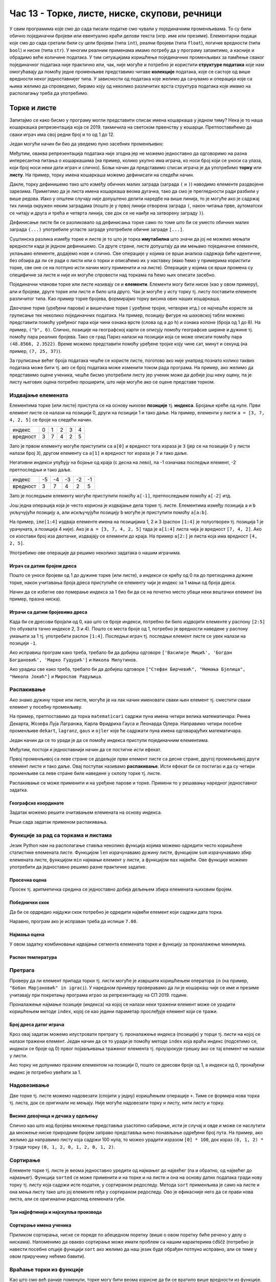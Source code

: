 Час 13 - Торке, листе, ниске, скупови, речници
##############################################

У свим програмима које смо до сада писали податке смо чували у
појединачним променљивама. То су били обично појединачни бројеви или
евентуално краћи делови текста (нпр. име или презиме).  Елементарни
подаци које смо до сада сретали били су цели бројеви (типа ``int``),
реални бројеви (типа ``float``), логичке вредности (типа ``bool``) и
ниске (типа ``str``). У многим реалним применама имамо потребу да у
програму запамтимо, а касније и обрадимо веће количине података. У тим
ситуацијама коришћење појединачних променљивих за памћење сваког
појединачног података није практично или, чак, није могуће и потребно је
користити **структуре података** које нам омогућавају да помоћу једне
променљиве представимо читаве **колекције** података, које се састоје
од више вредности неког једноставнијег типа. У зависности од података
које желимо да сачувамо и операција које са њима желимо да спроведемо,
бирамо коју од неколико различитих врста структура података које имамо
на располагању треба да употребимо.

Торке и листе
-------------

Запитајмо се како бисмо у програму могли представити списак имена
кошаркаша у једном тиму? Нека је то наша кошаркашка репрезентација
која се 2019. такмичила на светском првенству у
кошарци. Претпоставићемо да сваки играч има свој редни број и то од 1
до 12.

Један могући начин би био да уведемо пуно засебних променљивих:

.. activecode:: кошаркаши_без_листе
   :passivecode: true

   igrac1 = "Никола Јокић"
   igrac2 = "Богдан Богдановић"
   igrac3 = "Немања Бјелица"
   igrac4 = "Василије Мицић"
   ...

Међутим, оваква репрезентација података није згодна јер не можемо
једноставно да одговоримо на разна интересантна питања о кошаркашима
(на пример, колико укупно има играча, ко носи број који се уноси са
улаза, који број носи неки дати играч и слично). Бољи начин да
представимо списак играча је да употребимо **торку** или **листу**.
На пример, торку имена кошаркаша можемо дефинисати на следећи начин.

.. activecode:: кошаркаши_торка
   :passivecode: true
                 
   igraci = ("Стефан Јовић", "Василије Мицић", "Богдан Богдановић",
             "Марко Гудурић", "Марко Симоновић", "Владимир Лучић",
	     "Стефан Бирчевић", "Немања Бјелица", "Никола Јокић",
	     "Бобан Марјановић", "Мирослав Радуљица", "Никола Милутинов")

.. infonote::
   
   Запис облика (35, 128) се у математици назива *уређени пар*, запис
   облика (250, 120, 310) *уређена тројка*, запис облика (135, 22,
   83, 57) *уређена четворка* итд. Када дужина није позната, каже се
   *уређена n-торка* (*уређена енторка*), али у програмирању је
   одомаћено краће име - *торка*.
             
Дакле, торку дефинишемо тако што између обичних малих заграда (заграда
``(`` и ``)``) наводимо елементе раздвојене зарезима. Приметимо да је
листа имена кошаркаша веома дугачка, тако да смо је прегледности ради
разбили у више редова. Иако у општем случају није допуштено делити
наредбе на више линија, то је могуће ако је садржај тих линија окружен
неким заградама (пошто је у првој линији отворена заграда ``(``, након
читања прве, аутоматски се читају и друга и трећа и четврта линија, све
док се не наиђе на затворену заграду ``)``).

Дефинисање листе би се разликовало од дефинисања торке само по томе
што би се уместо обичних малих заграда ``(...)`` употребиле угласте
заграде употребиле обичне заграде ``[...]``.


.. activecode:: кошаркаши_листа
   :passivecode: true
                 
   igraci = ["Стефан Јовић", "Василије Мицић", "Богдан Богдановић",
             "Марко Гудурић", "Марко Симоновић", "Владимир Лучић",
	     "Стефан Бирчевић", "Немања Бјелица", "Никола Јокић",
	     "Бобан Марјановић", "Мирослав Радуљица", "Никола Милутинов"]


Суштинска разлика између торке и листе је то што је торка
**имутабилна** што значи да јој не можемо мењати вредности када је
једном дефинишемо. Са друге стране, листе допуштају да им мењамо
појединачне елементе, уклањамо елементе, додајемо нове и слично. Све
операције у којима се врши анализа садржаја биће идентичне, без обзира
да ли се ради о листи или о торки и описаћемо их у наставку (иако ћемо
у примерима користити торке, све оне се на потпуно исти начин могу
применити и на листе). Операције у којима се врши промена су
специфичне за листе и није их могуће спровести над торкама па ћемо њих
описати засебно.
             
Појединачни чланови торке или листе називају се и
**елементи**. Елементи могу бити ниске (као у овом примеру), али и
бројеви, друге торке или листе и било шта друго. Чак је могуће у исту
торку тј. листу поставити елементе различитог типа. Као пример торке
бројева, формирајмо торку висина ових наших кошаркаша.

.. activecode:: висине_кошаркаша
   :passivecode: true

   visine = (198, 197, 198, 198, 203, 203, 210, 208, 213, 221, 213, 212)

Двочлане торке (уређени парови) и вишечлане торке ( уређене тројке,
четворке итд.) се најчешће користе за груписање тек неколико
појединачних података. На пример, позицију фигуре на шаховској табли
можемо представити помоћу уређеног пара који чини ознака врсте (слова
од ``a`` до ``h``) и ознака колоне (броја од 1 до 8). На пример,
``("b", 6)``. Слично, позиције на географској карти се описују помоћу
географске ширине и дужине тј. помоћу пара реалних бројева.  Тако се
град Париз налази на позицији која се може описати помоћу пара
``(48.8566, 2.3522)``. Време можемо представити помоћу уређене тројке
коју чине сат, минут и секунд (на пример, ``(7, 25, 37)``).

За груписање већег броја података чешће се користе листе, поготово ако
није унапред познато колико таквих података може бити тј. ако се број
података може изменити током рада програма. На пример, ако желимо да
представимо оцене ученика, чешће бисмо употребили листу јер ученик
може да добије још неку оцену, па је листу његових оцена потребно
проширити, што није могуће ако се оцене представе торком.

.. infonote::

   Већина програмских језика не разликује имутабилне и мутабилне
   колекције. Зато програмери често користе искључиво листе, чак и у
   ситуацијама када је коришћење торки примереније. То се не сматра
   великим пропустом.

   
Издвајање елемената
&&&&&&&&&&&&&&&&&&&

Елементима торке (или листе) приступа се на основу њихове **позиције**
тј. **индекса**. Бројање креће од нуле. Први елемент листе се налази
на позицији 0, други на позицији 1 и тако даље.  На пример, елементи
у листи ``a = [3, 7, 4, 2, 5]`` се броје на следећи начин.

+------------+-+-+-+-+-+
|индекс      |0|1|2|3|4|
+------------+-+-+-+-+-+
|вредност    |3|7|4|2|5|
+------------+-+-+-+-+-+

Зато је првом елементу могуће приступити са ``a[0]`` и вредност тога
израза је ``3`` (јер се на позицији 0 у листи налази број ``3``),
другом елементу са ``a[1]`` и вредност тог израза је ``7`` и тако
даље.

Негативни индекси упућују на бојање од краја (с десна на лево), па -1
означава последњи елемент, -2 претпоследњи и тако даље.

+--------+---+---+---+---+--+
|индекс  | -5| -4| -3| -2|-1|
+--------+---+---+---+---+--+
|вредност| 3 | 7 | 4 | 2 | 5|
+--------+---+---+---+---+--+

Зато је последњем елементу могуће приступити помоћу ``a[-1]``,
претпоследњем помоћу ``a[-2]`` итд.

Још једна операција која је често корисна је издвајање дела торке
тј. листе.  Елементима између позиција ``a`` и ``b`` укључујући
позицију ``a``, али искључујући позицију ``b`` могуће је приступити
помоћу ``a[a:b]``.

На пример, ``ime[1:4]`` издваја елементе имена на позицијама 1, 2 и 3
(распон ``[1:4]`` је полуотворен тј. позиција 1 је урачуната, а
позиција 4 није). Ако је ``a = [3, 7, 4, 2, 5]`` тада је ``a[1:4]``
листа чија је вредност ``[7, 4, 2]``. Ако се изостави број иза
двотачке, издвајају се елементи до краја. На пример ``a[2:]`` је листа
која има вредност ``[4, 2, 5]``.

Употребимо ове операције да решимо неколико задатака о нашим играчима.

Играч са датим бројем дреса
'''''''''''''''''''''''''''
.. level:: 1

.. questionnote::

  Познат је списак играча у тиму. Они носе дресове са бројевима од 1
  па на даље. Напиши програм који за дати број дреса одређује играча
  који игра под тим редним бројем.

Пошто се уносе бројеви од 1 до дужине торке (или листе), а индекси се
крећу од 0 па до претходника дужине торке, након учитавања броја дреса
приступиће се елементу чији је индекс за 1 мањи од броја дреса.
   
.. activecode :: висина_играча_са_датим_бројем

   igraci = ("Стефан Јовић", "Василије Мицић", "Богдан Богдановић",
             "Марко Гудурић", "Марко Симоновић", "Владимир Лучић",
	     "Стефан Бирчевић", "Немања Бјелица", "Никола Јокић",
	     "Бобан Марјановић", "Мирослав Радуљица", "Никола Милутинов")
   dres = int(input("Број дреса: "))
   print(igraci[dres - 1])

Начин да се избегне ово померање индекса за 1 био би да се на почетно
место убаци неки вештачки елемент (на пример, празна ниска).

.. activecode :: играч_са_датим_бројем_1

   igraci = ("", "Стефан Јовић", "Василије Мицић", "Богдан Богдановић",
             "Марко Гудурић", "Марко Симоновић", "Владимир Лучић",
	     "Стефан Бирчевић", "Немања Бјелица", "Никола Јокић",
	     "Бобан Марјановић", "Мирослав Радуљица", "Никола Милутинов")
             
   dres = int(input("Број дреса: "))
   print()   # dopuni ovaj red

   
Играчи са датим бројевима дреса
'''''''''''''''''''''''''''''''
.. level:: 1

   
.. questionnote::

   Испиши имена играча са бројевима дреса 2, 3 и 4, као и име играча
   који има највећи број дреса у тиму.

Када би се дресови бројали од 0, као што се броје индекси, потребно би
било издвојити елементе у распону ``[2:5]`` (то обухвата тачно индексе
2, 3 и 4). Пошто се места броје од 1, потребно је вредности наведене у
распону умањити за 1 тј. употребити распон ``[1:4]``. Последњи играч
тј. последњи елемент листе се увек налази на позицији ``-1``.
   
.. activecode:: играчи_са_датим_дресовима
                
   igraci = ("Стефан Јовић", "Василије Мицић", "Богдан Богдановић",
             "Марко Гудурић", "Марко Симоновић", "Владимир Лучић",
	     "Стефан Бирчевић", "Немања Бјелица", "Никола Јокић",
	     "Бобан Марјановић", "Мирослав Радуљица", "Никола Милутинов")
             
   print(igraci[0])   # ispravi ovaj red
   print(igraci[0])   # ispravi ovaj red

Ако исправиш програм како треба, требало би да добијеш одговоре
``['Василије Мицић', 'Богдан Богдановић', 'Марко Гудурић']`` и
``Никола Милутинов``.
   
.. questionnote::

   Ако је на прво место у листи играча уписана празна листа, напиши
   програм који одређује играче са бројевима 7, 8 и 9, као и
   претпоследњег играча у тиму.
	     
.. activecode :: играчи_са_датим_дресовима_2

   igraci = ("Стефан Јовић", "Василије Мицић", "Богдан Богдановић",
             "Марко Гудурић", "Марко Симоновић", "Владимир Лучић",
	     "Стефан Бирчевић", "Немања Бјелица", "Никола Јокић",
	     "Бобан Марјановић", "Мирослав Радуљица", "Никола Милутинов")
             
   print(igraci[0])  # ispravi ovaj red
   print(igraci[0])  # ispravi ovaj red

Ако урадиш све како треба, требало би да добијеш одговоре ``["Стефан
Бирчевић", "Немања Бјелица", "Никола Јокић"]`` и ``Мирослав
Радуљица``.

Распакивање
&&&&&&&&&&&

Ако знамо дужину торке или листе, могуће је на лак начин именовати
сваки њен елемент тј. сместити сваки елемент у посебну променљиву.

На пример, претпоставимо да торка ``matematicari`` садржи пуна имена
четири велика математичара: Ренеа Декарта, Жозефа Луја Лагранжа, Карла
Фридриха Гауса и Леонарда Ојлера. Направимо четири посебне променљиве
``dekart``, ``lagranz``, ``gaus`` и ``ojler`` које ће садржати пуна
имена одговарајућих математичара.

Један начин да се то уради је да се помоћу индекса приступи појединачним
елементима. 

.. activecode:: математичари

   matematicari = ["Рене Декарт", "Жозеф Луј Лагранж", "Карл Фридрих Гаус", "Леонард Ојлер"]
   dekart = matematicari[0]
   lagranz = matematicari[1]
   gaus = matematicari[2]
   ojler = matematicari[3]
		
Међутим, постоји и једноставнији начин да се постигне исти ефекат.
   
.. activecode:: распакивање_листе

   matematicari = ["Рене Декарт", "Жозеф Луј Лагранж", "Карл Фридрих Гаус", "Леонард Ојлер"]
   dekart, lagranz, gaus, ojler = matematicari
   print(gaus)

Првој променљивој са леве стране се додељује први елемент листе са
десне стране, другој променљивој други елемент листе и тако даље. Овај
поступак називамо **распакивање**. Исти ефекат би се постигао и да су
четири променљиве са леве стране биле наведене у склопу торке
тј. листе.

.. activecode:: распакивање_листе_1

   matematicari = ["Рене Декарт", "Жозеф Луј Лагранж", "Карл Фридрих Гаус", "Леонард Ојлер"]
   [dekart, lagranz, gaus, ojler] = matematicari
   print(gaus)
   
Распакивање се може применити и на уређене парове и торке. Примени то
у решавању наредног једноставног задатка.

Географске координате
'''''''''''''''''''''
.. level:: 1

.. questionnote::

   Уређени пар садржи географске координате града Париза. Напиши програм
   који одређује и посебно исписује његову географску ширину и географску
   дужину.

Задатак можемо решити очитавањем елемената на основу индекса.
           
.. activecode:: географске_координате_града

   Pariz = (48.8566, 2.3522)
   sirina = ???
   duzina = ???
   print("Географска ширина:", sirina)
   print("Географска дужина:", duzina)

Реши сада задатак применом распакивања.

.. activecode:: географске_координате_града_1

   Pariz = (48.8566, 2.3522)
   ???
   print("Географска ширина:", sirina)
   print("Географска дужина:", duzina)


Функције за рад са торкама и листама
&&&&&&&&&&&&&&&&&&&&&&&&&&&&&&&&&&&&

Језик Python нам на располагање ставља неколико функција којима можемо
одредити често коришћене статистике елемената листе. Функцијом ``len``
израчунавамо дужину листе, функцијом ``sum`` израчунавамо збир
елемената листе, функцијом ``min`` најмањи елемент у листи, а
функцијом ``max`` највећи. Ове функције можемо употребити да
једноставно решимо разне практичне задатке.

Просечна оцена
''''''''''''''
.. level:: 1

.. questionnote::

   Дате су оцене из неколико предмета. Израчунај просечну оцену.

Просек тј. аритметичка средина се једноставно добија дељењем збира
елемената њиховим бројем.
   
.. activecode:: просек_оцена
		
   ocene = [5, 4, 5, 3, 5]
   prosek = sum(ocene) / len(ocene)
   print(prosek)

Победнички скок
'''''''''''''''
.. level:: 1

.. questionnote::

   На Олимпијским играма у Рију наша атлетичарка Ивана Шпановић је
   скакала редом 6,95m, затим у наредне две серије преступила, а затим
   скакала, 6,91m, 7,08m и 7,05m. Одреди дужину скока (у метрима) који
   јој је донео бронзану медаљу.
   

Да би се ордредио најдужи скок потребно је одредити највећи елемент
који садржи дата торка.
           
.. activecode:: победнички_скок
		
   skokovi = (6.95, 0.0, 0.0, 6.91, 7.08, 7.05)
   # ispravi naredni red
   print()

Наравно, програм ако је исправан треба да испише ``7.08``.
   
Најмања оцена
'''''''''''''
.. level:: 1
   
.. questionnote::

   Ако се зна да су оцене из природних наука последње три у листи
   оцена, израчунај Горанову најмању оцену из тих предмета.

У овом задатку комбиновање идвајање сегмента елемената торке и
функцију за проналажење минимума.
   
.. activecode:: последње_оцене

   ocene = (5, 4, 5, 3, 5, 4, 4, 5)
   ocene_iz_prirodnih_nauka = ocene[-3:] 
   print(min(ocene_iz_prirodnih_nauka))

Распон температура
''''''''''''''''''
.. level:: 1

.. questionnote::

   Време се често мења и дешава се да се у једној недељи смењују и
   хладни и топли дани. Ако су дате су температуре у подне у данима
   током једне недеље, одреди колики је распон температура тј. разлика
   између највише и најниже подневне температуре.


.. activecode:: распон_температура
   
   temperature = [17, 23, 12, 15, 19, 21, 25]
   print(????)  # ispravi ovaj red


Претрага
&&&&&&&&

Проверу да ли елемент припада торки тј. листи могуће је извршити
коришћењем оператора ``in`` (на пример, ``"Бобан Марјановић" in
igraci``). У наредном примеру проверавамо да ли је кошаркаш чије се
име и презиме учитавају при покретању програма играо за репрезентацију
на СП 2019. године.

.. activecode:: Калинић_не_игра
   
   igraci = ["", "Стефан Јовић", "Марко Симоновић", "Богдан Богдановић",
             "Никола Калинић", "Милан Мачван", "Стефан Марковић",
	     "Немања Недовић", "Мирослав Радуљица", "Милош Теодосић",
	     "Никола Јокић", "Владимир Штимац", "Стефан Бирчевић"]
   igrac = input("Унеси име и презиме кошаркаша:")
   if igrac in igraci:
       print(igrac, "је играо за репрезентацију")
   else:
       print(igrac, "није играо за репрезентацију")


Проналажење најмање позиције (индекса) на којој се налази неки тражени
елемент може се урадити коришћењем методе ``index``, којој се као
једини параметар прослеђује елемент који се тражи.

.. infonote::

   Методе су посебан облик функција које се позивају у облику
   ``struktura.funkcija(parametri)``, уместо у облику
   ``funkcija(struktura, parametri)``. Дакле, ако у листи ``igraci``
   тражимо Николу Јокића, уместо да наведемо ``index(igraci, "Никола
   Јокић")``, навешћемо ``igraci.index("Никола Јокић")``. Приметимо да
   су све наредбе корњачи заправо биле методе (користили смо
   ``turtle.forward(100)``, а не ``forward(turtle, 100)``.

Број дреса датог играча
'''''''''''''''''''''''
.. level:: 1

.. questionnote::

   Који број дреса носи Никола Јокић?

Кроз овај задатак можемо илустровати претрагу тј. проналажење индекса
(позиције) у торци тј. листи на којој се налази тражени елемент. Један
начин да се то уради је помоћу методе ``index`` која враћа индекс
(подсетимо се, индекси се броје од 0) првог појављивања траженог
елемента тј. проузрокује грешку ако се тај елемент не налази у листи.

Ако торку не допунимо празним елементом на позицији 0, пошто се
дресови броје од 1, а индекси од 0, пронађени индекс је потребно
увећати за 1. 

.. activecode:: Николин_број

   igraci = ["Стефан Јовић", "Марко Симоновић", "Богдан Богдановић", \
             "Никола Калинић", "Милан Мачван", "Стефан Марковић", \
	     "Немања Недовић", "Мирослав Радуљица", "Милош Теодосић",\
	     "Никола Јокић", "Владимир Штимац", "Стефан Бирчевић"]
   print(igraci.index("Никола Јокић") + 1)


Надовезивање
&&&&&&&&&&&&

Две торке тј. листе можемо надовезати (спојити у једну) коришћењем
операције ``+``. Тиме се формира нова торка тј. листа, док се
оригинали не мењају. Није могуће надовезати торку и листу, нити листу
и торку.

Висине девојчица и дечака у одељењу
'''''''''''''''''''''''''''''''''''
.. level:: 1

.. questionnote::

 Познате су висине девојчица и висине дечака у једном одељењу. Направи
 торку свих висина и израчунај затим број и просечну висину свих ђака.

.. activecode:: спајање_листа
 
   visine_devojcica = [165, 153, 155, 155, 157]
   visine_decaka = [170, 168, 173, 156, 172]
   visine = visine_devojcica + visine_decaka
   print(len(visine))
   print(sum(visine) / len(visine))

Слично као што код бројева множење представља узастопно сабирање, исти
је случај и овде и може се наслутити да множење ниске природним бројем
заправо представља њено понављање одређени број пута. На пример, ако
желимо да направимо листу која садржи 100 нула, то можео урадити
изразом ``[0] * 100``, док израз ``(0, 1, 2) * 3`` гради торку ``(0,
1, 2, 0, 1, 2, 0, 1, 2)``.
   
Сортирање
&&&&&&&&&

Елементе торке тј. листе је веома једноставно уредити од најмањег до
највећег (па и обратно, од највећег до најмањег). Функција ``sorted``
се може применити и на торке и на листе и она на основу датих података
гради нову торку тј. листу која садржи исте податке, у сортираном
редоследу. Метода ``sort`` применљива је само на листе и она мења
листу тако што јој елементе rеђа у сортираном редоследу. Ово је
ефикасније него да се прави нова листа, али се оригинални редослед
елемената губи.


Три најјефтинија и најскупља производа
''''''''''''''''''''''''''''''''''''''
.. level:: 1

.. questionnote::

   Дата је листа цена производа. Колико коштају три најјефтинија, а
   колико три најскупља производа?

.. activecode:: најјефтинији_и_најскупљи_производи

   cene = (58.00, 104.95, 117.50, 11.95, 10.4, 37.95, 85.5)
   sortirane_cene = sorted(cene)
   print(sum(sortirane_cene[0:3]))
   print(sum(sortirane_cene[-3:]))

   
Сортирање имена ученика
'''''''''''''''''''''''
.. level:: 1
   
.. questionnote::

   Наставница треба да у дневник унесе имена ученика, међутим, од
   педагога је добила списак ученика који није сортиран. Напиши
   програм који помаже наставници да добије ученике сортиране по
   абецедном реду.

Приликом сортирања, ниске се пореде по абецедном поретку (више о овом
поретку биће речено у делу о нискама). Напоменимо да овакво сортирање
може имати проблем са нашим карактерима ćđščž (потребно је навести
посебне опције функцији ``sort`` ако желимо да наш језик буде обрађен
потпуно исправно, али се тиме у овом приручнику нећемо бавити).

   
.. activecode:: лексикографско_сортирање_ниски

		
   ucenici = ["Ljubić Milenko", "Stojković Milica", "Vilimonović Aleksandar",
              "Jokić Đurađ", "Filipović Kalina", "Zlatković Jasmina"]
   print(sorted(ucenici))

   
Враћање торки из функције
&&&&&&&&&&&&&&&&&&&&&&&&&

Као што смо већ раније поменули, торке могу бити веома корисне да би
се вратило више вредности из функције. Подсетимо сеове корисне
технике.

Конверзија угла у степене и минуте
''''''''''''''''''''''''''''''''''
.. level:: 2
	   
.. questionnote::

  Напиши функцију која за угао дат у облику децималног броја степени
  одређује њему најближи угао дат у степенима и минутима. Употреби га
  да одредиш колико степени и минута има угао :math:`36,2^\circ`.

.. activecode:: функција_враћа_торку
  
   def ugao(alfa):
       # prevodimo ugao u minute i zaokruzujemo na najblizi ceo broj
       alfa_min = int(round(alfa * 60))
       # izdvajamo stepene i minute
       stepeni = alfa_min // 60
       minuta = alfa_min % 60
       # vracamo rezultat
       return (stepeni, minuta)

   (stepeni, minuta) = ugao(36.2);
   print(stepeni, ":", minuta)

Приметимо да се приликом прихватања резултата врши распакивање торке
тј. да се променљивима ``stepeni`` и ``minuta`` додељују редом први и
други елемент уређеног пара који је функција вратила.

   
Сложене торке и листе
&&&&&&&&&&&&&&&&&&&&&

Торке и листе могу да буду елементи других торки тј. листа. Направимо,
на пример, торку која садржи податке о месецима током једне године
која није преступна. За сваки месец знамо назив и број дана и те
податке ћемо организовати помоћу уређених парова (на пример,
``("април", 30)``).

Дани у месецу
'''''''''''''
.. level:: 2

.. activecode:: листа_торки

   meseci = (("јануар", 31), ("фебруар", 28), ("март", 31), \
             ("април", 30), ("мај", 31), ("јун", 30), \
             ("јул", 31), ("август", 31), ("септембар", 30), \
	     ("октобар", 31), ("новембар", 30), ("децембар", 31))
   broj = int(input("Унеси редни број месеца:"))
   mesec = meseci[broj - 1]
   print("Назив:", mesec[0], "Број дана:", mesec[1])

   
Помоћну променљиву ``mesec`` није било неопходно користити. Поправи
индексе у наредном програму тако да ради исто као и претходни.

.. activecode:: листа_торки_1

   meseci = (("јануар", 31), ("фебруар", 28), ("март", 31), \
             ("април", 30), ("мај", 31), ("јун", 30), \
             ("јул", 31), ("август", 31), ("септембар", 30), \
	     ("октобар", 31), ("новембар", 30), ("децембар", 31))
   broj = int(input("Унеси редни број месеца:"))
   # popravi indekse u narednom redu
   print("Назив:", meseci[0][0], "Број дана:", meseci[0][0])

   
Ниске
-----

Поред бројева, рачунари су веома добри и у раду са текстом и, као што
смо видели, за рад са текстом се користе ниске и променљиве типа
``str``. Иако се могу посматрати и као атомичке вредности (појединачни
подаци), ниске се могу посматрати и као торке карактера (слова,
интерпункцијских знакова и слично). Самим тим, на ниске се примењују
скоро све технике које се користе у раду са торкама. Нагласимо да су,
као и торке, и ниске имутабилне и да једном формирану ниску није
могуће променити. 

		   
Надовезивање ниски
&&&&&&&&&&&&&&&&&&

Слично као и над листама, над нискама се могу вршити одређене операције.
Једна од основних операција је спајање две ниске. Ова операција
донекле подсећа на сабирање и обележава се знаком ``+``.  На пример,
вредност израза ``"abraka" + "dabra"`` је ``"abrakadabra"``.  Још
једна интересантна операција је да се ниска помножи природним
бројем. И множење ниске бројем функционише исто као код торки
тј. листа. На пример, вредност израза ``"ba"*2`` је ``"baba"``.

.. mchoice:: ниске_надовезивање_множење
   :multiple_answers:
   :answer_a: "ba" + "na" * 2
   :answer_b: "a" + "na" * 2 + "s"
   :answer_c: "ba" * 2 + "na"
   :answer_d: "an" * 2 + "nas"
   :correct: a,b
   :feedback_a: Тачно! "banana"
   :feedback_b: Тачно! "ananas"
   :feedback_c: Нетачно! "babana"
   :feedback_d: Нетачно! "anannas"

   Који од наредних израза крију у себи исправно записан назив воћа?

Допуни наредни програм тако да исправно испише име и презиме (у овом
примеру треба да се испише ``Петар Петровић``).

.. activecode:: име_и_презиме

   ime = "Петар"
   prezime = "Петровић"
   ime_i_prezime = ime prezime         # ispravi ovaj red
   print(ime_i_prezime)

А шта је са цифрама у ниски?
&&&&&&&&&&&&&&&&&&&&&&&&&&&&

Ниске у себи могу да садрже цифре, па чак могу да буду састављене
искључиво од цифара. Међутим, када се на две ниске примени оператор
``+`` ниске се надовезују. Тако је резултат операције ``"12" + "34"``
једнак ``"1234"``, а не ``46`` како би неки очекивали. Помоћу
``input`` уноси се увек текст, тј. резултат ове операције је увек
ниска, чак иако тај текст садржи само цифре. Имајући ово у виду,
покушај да предвидиш шта ће израчунати наредни програм када, након
његовог покретања, корисник унесе 3, а затим и 5.

.. activecode:: погрешно_сабирање

   prvi_sabirak  = input("Unesi prvi sabirak: ")
   drugi_sabirak = input("Unesi drugi sabirak: ")
   zbir = prvi_sabirak + drugi_sabirak
   print(zbir)

.. mchoice:: ниске_надовезивање_множење_2
   :answer_a: 8
   :answer_b: 15
   :answer_c: "35"
   :answer_d: "8"
   :correct: c
   :feedback_a: Нетачно! Иако корисник куца цифре, ``prvi_sabirak`` и
                ``drugi_sabirak`` нису бројеви него ниске (текст) и
                зато се оператором ``+`` оне надовезују.
   :feedback_b: Нетачно! Покушај поново.
   :feedback_c: Тачно!
   :feedback_d: Нетачно! Иако корисник куца цифре, ``prvi_sabirak`` и
                ``drugi_sabirak`` нису бројеви него ниске (текст) и
                зато се оператором ``+`` оне надовезују.

   Који је резултат извршавања претходног програма ако корисник унесе
   прво ``3``, а затим ``5``.

Ако текст садржи само цифре, онда се број представљен тим цифрама може
добити помоћу ``int``. На пример, ``int("123")`` је број ``123``. Тако
је ``int("12") + int("34")`` једнако ``12 + 34`` тј.  ``46``. Стога се
учитавање броја може постићи помоћу ``int(input("Unesi broj:
"))``. Тако се претходни програм који сабира два учитана броја може
поправити на следећи начин:

.. activecode:: сабирање

   prvi_sabirak  = int(input("Unesi prvi sabirak: "))
   drugi_sabirak = int(input("Unesi drugi sabirak: "))
   zbir = prvi_sabirak + drugi_sabirak
   print(zbir)

Ниска може да садржи и децимални запис неког броја и тада се број
представљен том ниском може добити помоћу ``float``. На пример,
``float("123.45")`` je број ``123.45``. Претварање ниске у број је и у
овом случају веома важно урадити, јер се у супротном оператор ``+``
односи на надовезивање ниски, а не на сабирање бројева. Провери да ли
ово добро разумеш.

.. dragndrop:: ниске_и_бројеви
    :feedback: Покушај поново
    :match_1: float("3.5") + float("3.5")|||7.0
    :match_2: "3.5" + "0.5"|||"3.50.5"
    :match_3: 3.5 + "3.5"|||greška
    :match_4: float("2.5") + 1.5|||4.0
	      
Тако се децимални број може унети са ``broj = float(input("Unesi
decimalan broj:"))``.
   

Дужина ниске, издвајање делова ниске
&&&&&&&&&&&&&&&&&&&&&&&&&&&&&&&&&&&&

Дужину ниске тј. број њених карактера можемо добити помоћу функције
``len``. Тако је ``len("Zdravo")`` једнако 6, јер ниска ``"Zdravo"``
има тачно 6 карактера.

.. fillintheblank:: fill_len_1

      Вредност ``len("Popokatepetl")`` је |blank|

      - :12: Тачно!
        :x: Изброј карактере у речи

.. fillintheblank:: fill_len_2
		    
      Вредност ``len("Супер Марио 3!")`` је |blank|

      - :14: Тачно!
        :x: Изброј карктере у речи рачунајући посебно и празнине и интерпункцијске знаке
         
Као и у другим торкама и листама и карактери у ниски имају своје редне
бројеве тј. позиције. Први карактер се налази на позицији 0, други на
позицији 1 и тако даље. Могуће је издвојити појединачни карактер из
ниске. На пример, ако је ``ime = "Zorana"`` тада се карактер ``Z``
може добити изразом ``ime[0]``, а карактер ``r`` изразом ``ime[2]``.

Подржани су и негативни индекси тако што -1 означава последњи карактер,
-2 претпоследњи и тако даље. На пример, ако је ``ime = "Zorana"`` тада
је ``ime[-1]`` карактер ``a`` док је ``ime[-4]`` карактер ``r``.

И издвајање дела ниске (подниске) функционише на исти начин као и код
других торки тј. листа. Подсети се овога.

.. fillintheblank:: fill_индекси_ниске
		    
      Дата је ниска ``s = "Programiranje je mnogo zabavno"``.
      Вредност израза ``s[0:4]`` је |blank|
    
      Израз којим је из ниске ``s`` могуће издвојити реч ``mnogo`` је |blank|


      - :Prog|"Prog": Тачно!
        :Progr: Карактер са последње наведене позиције се не узима
        :x: Изброј карактере у речи
      - :s\[(17\:22|-13\:-8)\]: Тачно!
        :x: Пажљиво преброј позиције. Можеш да користиш било позитивне индексе (слева на десно), било негативне индексе (сдесна на лево).

И наредни задатак се могу урадити коришћењем издвајања делова ниске.
   
ЈМБГ
''''
.. level:: 1
   
.. questionnote::

   Сваки грађанин Републике Србије има свој јединствени матични број
   (ЈМБГ).  У њему прве две цифре одређују дан рођења, друге две
   месец, а наредне три цифре одређују годину рођења. Наредне две
   цифре одређују општину рођења, наредне три цифре су јединствене за
   ту особу при чему се из њих може одредити пол (комбинације од 000
   до 499 се додељују дечацима, а од 500 до 999 девојчицама). Последња
   цифра је контролна. Она се израчунава применом једне посебне
   формуле на претходне цифре. За дати ЈМБГ одредите ког дана и месеца
   се особа родила.

Иако делује да је ЈМБГ број, њега је боље посматрати као ниску
карактера тј.  стринг. Наиме, обично смо заинтересовани само за
издвајање одређених делова ЈМБГ, док на ЈМБГ никада не примењујемо
аритметичке операције (нпр. нема смисла сабирати два ЈМБГ нити ЈМБГ
множити са 2). Издвајање делова је веома једноставно ако ЈМБГ
представимо у облику ниске. 

.. activecode:: jmbg

   jmbg  = "1702992850011"
   dan   = jmbg[0:2]     # izdvajamo tekst sa pozicija 0 i 1
   mesec = ""            # izdvajamo tekst sa pozicija 2 i 3 - popravi ovaj red
   print("Rodjen si " + dan + "." + mesec + ".")
            
Претрага ниске
&&&&&&&&&&&&&&

Често је потребно да проверимо да ли једна ниска садржи неки карактер
или садржи неку другу ниску. То можемо урадити коришћењем ``find``.
На пример, ако је ``ime_i_prezime = "Љубица Љубичић"`` тада је
вредност ``ime_i_prezime.find(" ")`` једнака ``6``, јер се размак може
наћи на позицији 6. Ако потражимо карактер који ниска не садржи (на
пример, ``ime_i_prezime.find(",")``), добићемо вредност ``-1``.
Уместо ``find`` можемо употребити и ``index`` (као и код торки и
листа), међутим, када се оно што се тражи не налази у ниски, ``find``
враћа вредност ``-1``, док ``index`` даје грешку при извршавању
програма.

Претрагу можемо употребити да бисмо, на пример, издвојили име и
презиме из датог имена и презимена (што је управо супротно од задатка
у којем смо на основу посебног имена и презимена и добили спојено име
и презиме).

.. activecode:: издвајање_имена_и_презимена

   ime_i_prezime = "Љубица Љубичић"
   razmak = ime_i_prezime.find(" ")
   ime = ime_i_prezime[0:razmak]
   prezime = ime_i_prezime[razmak+1:]
   print("Име: ", ime)
   print("Презиме: ", prezime)

Овај задатак има и лепше решење које користи функцију ``split``, која
формира листу речи дате реченице (врши поделу ниске на подниске на
основу размака који се јављају унутар ниске).

.. activecode:: издвајање_имена_и_презимена_split

   ime_i_prezime = "Љубица Љубичић"
   (ime, prezime) = ime_i_prezime.split()
   print("Име: ", ime)
   print("Презиме: ", prezime)

   
Осим што можемо пронаћи позицију на којој се неко слово или нека
подниска јавља унутар ниске, можемо и избројати колико се пута оно
појављује. За то можемо користити ``count``. На пример, број
појављивања слова ``a`` у неком имену можемо израчунати помоћу
``ime.count("a")``. Наредни задатак се веома једноставно може урадити
применом методе ``count``.

Врсте реченица
''''''''''''''
.. level:: 1

   
.. questionnote::

   Дат је текст (ниска) који садржи неколико једноставних реченица.
   Одреди колико међу њима има обавештајних, колико има упитних и
   колико има узвичних реченица.

Обавештајне реченице се завршавају тачком, упитне знаком питања, а
узвичне узвичником. Број реченица сваке врсте можемо одредити тако што
пребројимо колико се пута јавља сваки од ова три карактера (карактер
тачка ``.``, карактер упитник ``?`` и карактер узвичник ``!``).

.. activecode:: врсте_реченица   

   tekst = "Zdravo! Ja sam Marko! Kako se ti zoveš? Koji si ti razred? Ja sam šesti."
   print("Obaveštajnih:", tekst.count("."))
   print("Upitnih:", 0)         # ispravi ovaj red
   print("Uzvičnih:", 0)        # ispravi ovaj red

Измене листе
------------

Торке и ниске су имутабилни типови података, што значи да се, када се
једном формирају, они не могу даље мењати. Са друге стране, листе је
могуће мењати. Појединачни елементи листе се могу мењати на следећи
начин.

.. activecode:: измена_елемената_листе

   boje = ["red", "green", "blue"]
   boje[0] = "purple"
   boje[2] = "orange"
   print(boje)

На првом месту у листи црвену боју смо заменили љубичастом, а на
последњем плаву са нарандџастом, тако да на крају програма листа
``boje`` чува вредности ``["purple", "green", "orange"]``.

Елемент на крај листе можемо додати методом ``append``. На пример,
уместо да мењамо, листу боја можемо да проширимо за две вредности.

.. activecode:: додавање_елемената_у_листу

   boje = ["red", "green", "blue"]
   boje.append("purple")
   boje.append("orange")
   print(boje)

На крају овог програма, листа садржи вредности ``["red", "green",
"blue", "purple", "orange"]``.

Елементе из листе можемо брисати помоћу ``del``. На пример, ако из
листе дана желимо да обришемо дане викенда, то можемо урадити на
наредни начин.

.. activecode:: брисање_елемената_из_листе

   dani = ["nedelja", "ponedeljak", "utorak", "sreda", "četvrtak", "petak", "subota"]
   del dani[6]
   del dani[0]
   print(dani)


Скупови
-------

Ако знамо имена свих фудбалера који су давали голове током једне
ревијалне утакмице и то редом, како су давали голове можемо
једноставно одредити скуп свих фудбалера који су се уписали у листу
стрелаца. Наиме, ако формирамо скуп на основу имена стрелаца
аутоматски ће бити уклоњени дупликати.

.. activecode:: скуп
		
   strelci = {"Mesi", "Ronaldo", "Mesi", "Ibrahimović", "Ibrahimović", "Nejmar", "Nejmar"}
   print(strelci)

Скуп дефинишемо тако што између витичастих заграда (заграда ``{`` и
``}``) наводимо елементе раздвојене зарезима. Елементи скупа у овом
примеру су биле ниске, а можемо разматрати и скупове елемената другог
типа (на пример, скупове бројева).

Скуп од торке/листе/ниске
&&&&&&&&&&&&&&&&&&&&&&&&&

Ако су елементи скупа чланови неке торке или листе, можемо лако добити
скуп свих елемената (коришћењем функције ``set`` као у следећем
програму).

.. activecode:: скуп_од_листе
		
   golovi = ["Mesi", "Ronaldo", "Mesi", "Ibrahimović", "Ibrahimović", "Nejmar", "Nejmar"]
   strelci = set(golovi)
   print(strelci)

И од ниске можемо једноставно добити скуп карактера које она садржи
(опет помоћу функције ``set``).

Провера припадности скупу
&&&&&&&&&&&&&&&&&&&&&&&&&

Слично као и код осталих структура података, провера припадности скупу
може се извршити оператором ``in``. Покушај да то примениш у наредном
задатку.

Да ли је Миодраг награђен?
''''''''''''''''''''''''''

.. questionnote:: 

   Познат је скуп награђених ученика. Напиши програм који проверава да
   ли је Миодраг освојио награду.

.. activecode:: члан_скупа_награђених

   nagradjeni = {"Lenka", "Sofija", "Dimitrije"} 
   if "Miodrag" ???:
       print("Bravo!")
   else:                       
       print("Nažalost, Miodrag nije među nagrađenima.")


Скуповне операције
&&&&&&&&&&&&&&&&&&

У језику Python можемо веома једноставно израчунати **унију**,
**пресек** и **разлику** скупова. Ако су ``A`` и ``B`` скупови, онда
је ``A | B`` њихова унија, ``A & B`` њихов пресек, а ``A - B`` њихова
разлика. Провери да ли се сећаш ових операција из математике тако што
ћеш решити наредни тест.


.. dragndrop:: identifier
    :match_1: A & B|||{3}
    :match_2: A | B|||{3, 4, 5, 6, 7}
    :match_3: A - B|||{6, 7}
    :match_4: B - A|||{4, 5}
    :match_5: (A - B) | (B - A)|||{4, 5, 6, 7}

    Ако је A = {3, 6, 7}, а B = {3, 4, 5}, повежи скуповне
    операције са њиховим резултатима.


Прикажимо како се скуповне операције могу употребити у решењу наредног
задатка.

Девојчице које тренирају два спорта
'''''''''''''''''''''''''''''''''''
.. level:: 1
   
.. questionnote::

  Један скуп садржи девојчице из одељења које тренирају ритмичку
  гимнастику, а други оне које тренирају одбојку. Одреди скуп
  девојчица које тренирају оба спорта, скуп девојчица које тренирају
  бар један од њих и скуп девојчица које тренирају само одбојку.

.. activecode:: скупови_спортисткиња  

   ritmicka = {"Ana", "Milica", "Jovana", "Gordana"}
   odbojka = {"Tara", "Nađa", "Milica", "Jovana", "Aleksandra"}
   dva_sporta = ritmicka ??? odbojka       # upiši odgovarajući operator
   bar_jedan_sport = ritmicka ??? odbojka  # upiši odgovarajući operator
   samo_odbojka = odbojka ??? ritmicka     # upiši odgovarajući operator
   print(dva_sporta)
   print(bar_jedan_sport)
   print(samo_odbojka)

Ако све урадиш како треба, добићеш решење

::

   {'Milica', 'Jovana'}
   {'Ana', 'Milica', 'Jovana', 'Gordana', 'Tara', 'Nađa', 'Aleksandra'}
   {'Tara', 'Nađa', 'Aleksandra'}   

Речници
-------

Листе нам дају могућност да организујемо податке за које је познат
неки редослед и у којима сваки податак има свој редни број (на пример,
листу смо употребили да организујемо имена путника у авиону или
податке о месецима у години) и приступ елементима листе врши се на
основу њиховог индекса (редног броја, тј. позиције). Међутим, често
подаци представљају неко пресликавање у којем на основу датог *кључа*
желимо да приступимо *вредности* која је придружена том кључу. На
пример, на основу шифре производа приступамо његовој цени, на основу
ЈМБГ грађана приступамо његовом имену, на основу броја банковног
рачуна приступамо салду (износу новца) на том рачуну и слично. У тим
ситуацијама уместо листе много је боље користити **речнике** (каже се
и мапе или асоцијативне низове).

Дефинисање и коришћење речника
&&&&&&&&&&&&&&&&&&&&&&&&&&&&&&

Цене аутомобила
'''''''''''''''
.. level:: 1

.. questionnote::

   Аутомобили у каталогу имају придружене цене и ми желимо да у нашем
   програму можемо да одредимо цену аутомобила на основу његовог
   модела. Напиши програм који на основу унетог модела аутомобила
   (ниска) одређује његову цену (цео број).

.. image:: ../../_images/sajam_automobila.jpg
   :width: 300px   
   :align: center

Кључна одлука за ефикасно решење овог задатка је да каталог цена
аутомобила представимо помоћу речника.

.. activecode:: цене_аутомобила
		
   cene_automobila = {"fiat 500l": 11990, 
                      "renault clio": 9650, 
                      "toyota corolla": 13990}
   automobil = input("Unesi model automobila:")
   print(cene_automobila[automobil])

У претходном примеру модели аутомобила су кључеви који се пресликавају
у цене аутомобила које су вредности. Кључеви су биле ниске, а
вредности цели бројеви, што је чест случај.


Географске координате градова
'''''''''''''''''''''''''''''
.. level:: 2

У наредном примеру вредности у речнику су уређени парови.
	   
.. questionnote::

   Познате су географске координате неколико главних европских
   градова. За дато име града одреди њене географске
   координате. Одреди посебно географску дужину и посебно географску
   ширину.

.. activecode:: географске_координате
		
   gradovi = {"Beograd": (44.7866, 20.4489), 
              "Budimpešta": (47.4979, 19.0402),
              "Beč": (48.2082, 16.3738), 
              "Bratislava": (48.1486, 17.1077)}
   grad = input("Unesi ime grada: ")
   # ispravi naredni red tako da se iz rečnika pročitaju koordinate grada
   koordinate = ???
   print(koordinate)
   # dopuni naredni kod tako da se ispišu geografska širina i dužina
   print("Geografska širina: ")
   print("Geografska dužina: ")


Цена производа
''''''''''''''

Слично као и код осталих структура података и провера да ли је неком
кључу у речнику придружена вредност се може проверити оператором
``in``.

.. level:: 1
      
.. questionnote::

   У речнику се чувају цене различитих производа у продавници. Пронађи
   и испиши цену датог производа или пријави да се тај производ не
   продаје.

.. activecode:: припада_речнику
		
   cene = {"hleb": 39.90, "mleko": 89, "jaje": 14.90}
   proizvod = "hleb"
   if proizvod in cene:
       print(proizvod, "košta", cene[proizvod], "dinara")
   else:
       print(proizvod, "se ne prodaje u ovoj prodavnici")
   
Домаћи задатак
--------------

Ова лекција је била прилично обимна, па је могуће да нисте током часа
успели да је целу пређете. За домаћи пређи све задатке које су на часу
остали неурађени, а затим уради и наредних неколико задатака.

Задаци
&&&&&&


Да ли си награђен?
''''''''''''''''''
.. level:: 1

.. questionnote:: 

   Позната је листа награђених ученика. Напиши програм који проверава
   да ли је корисник чије се име учитава на почетку програма освојио
   награду.

.. activecode:: члан_листе_награђених

   nagradjeni = ["Lenka", "Sofija", "Dimitrije"]
   ime = ""    # ispravi ovaj red tako da se unosi ime ucenika
   if ???:     # dodaj uslov koji proverava da li se uneto ime nalazi u listi
       print("Bravo, nagrada je tvoja!")
   else:
       print("Nažalost, nisi među nagrađenima")

Путници на датим седиштима у авиону
'''''''''''''''''''''''''''''''''''
.. level:: 1

.. questionnote::

  Познат је списак имена путника у авиону. Седишта су нумерисана од 1
  па надаље. Ако стјуардеса унесе број седишта, напиши програм који
  одређује име путника на том седишту. Након тога испиши имена путника
  која седе на прва четири, као и на последња два седишта, као и број
  седишта на којем седи Мика Микић.

Да бисмо олакшали бројање, на првом месту у листи је постављен
вештачки елемент (празна ниска).
  
.. activecode:: путници_у_авиону

  putnici = ["", "Петар Петровић", "Зорана Зорановић", "Мика Микић", \
             "Јелена Јеленковић", "Ана Анић", "Милан Милановић"]
  # ispravi naredne redove tako da se ispise ime putnika na unetom broju sedista
  sediste = int(input("Unesi broj sedista:"))
  print("Na sedistu", sediste, "sedi", putnici[0])
  # ispravi naredni red tako da se ispisu imena prva 4 putnika
  print(putnici[0])
  # ispravi naredni red tako da se ispisu imena poslednja 2 putnika
  print(putnici[0])
  # ispravi naredni red tako da se ispise broj sedista na kojem sedi Мика Микић
  print(putnici[0])

Шифра
'''''
.. level:: 1
   
.. questionnote::

   Лидијина шифра за gmail се састоји од 6 слова. Одлучила је да је
   закомпликује, али на правилан начин, тако да касније може да је се
   сети. Шифру ће закомпликовати тако што ће заменити редослед прва
   два и последња два слова, а средња два слова поновити два пута. На
   пример, ако јој је шифра била lidija закомпликована шифра јој је
   jadidili. Напиши програм који исписује закомпликовану шифру.

.. activecode:: закомпликована_шифра   

   sifra = "lidija"
   zakomplikovana_sifra = sifra[4:6] + ""  # popravi ovaj red
   print(zakomplikovana_sifra)

Учитавање разломка
''''''''''''''''''
.. level:: 2
		
.. questionnote::

   Корисник уноси текст који описује разломак (на пример,
   `3/4`). Израчунај децималну вредност тог разломка.


.. activecode:: разломак

   razlomak = input("Unesi razlomak: ")
   pozicija_crte = razlomak.find("/")
   brojilac = int(0)    # popravi ovaj red
   imenilac = int(razlomak[pozicija_crte+1:])
   print(0)   # popravi ovaj red

Сугласници
''''''''''
.. level:: 1

.. questionnote::
   
   Сугласници се по месту изговора могу бити предњонепчани (Ј, Љ, Њ, Ћ,
   Ђ, Ш, Ж, Ч, Џ) и задњонепчани К, Г, Х. По звучности, сугласници се
   деле на звучне (Б, Г, Д, Ђ, Ж, З, Џ), безвучне (П, К, Т, Ћ, Ш, С, Ч,
   Ф, Х, Ц), и сонанте(М, В, Р, Л, Н, Љ, Њ, Ј).

   - Који сугласници су истовремено и звучни и предњонепчани?
   - Који безвучни сугласници нису задњонепчани?
   - Који сугласници су сонанти или звучни?

Поправи наредни код тако да исправно решава овај задатак. Програм
након покретања треба да испише наредне резултате.
     
::      

  {'Ђ', 'Џ', 'Ж'}
  {'Ч', 'Ћ', 'Ш', 'Т', 'П', 'Ф', 'С', 'Ц'}
  {'Џ', 'З', 'Д', 'Ђ', 'Ј', 'Л', 'Н', 'М', 'Г', 'Р', 'Б', 'Љ', 'Њ', 'Ж', 'В'}

.. activecode:: скупови_сугласника
		
   zadnjonepcani  = {"К", "Г", "Х"}
   prednjonepcani = {"Ј", "Љ", "Њ", "Ћ", "Ђ", "Ш", "Ж", "Ч", "Џ"}
   zvucni   = {"Б", "Г", "Д", "Ђ", "Ж", "З", "Џ"}
   bezvucni = {"П", "К", "Т", "Ћ", "Ш", "С", "Ч", "Ф", "Х", "Ц"}
   sonanti  = {"М", "В", "Р", "Л", "Н", "Љ", "Њ", "Ј"}

   zvucni_prednjonepcani = {}           # popravi ovaj red
   bezvucni_ne_zadnjonepcani = {}       # popravi ovaj red
   zvucni_ili_sonanti = {}              # popravi ovaj red
   print(zvucni_prednjonepcani)
   print(bezvucni_ne_zadnjonepcani)
   print(zvucni_ili_sonanti)
   
Звучни и безвучни сугласници
''''''''''''''''''''''''''''
.. level:: 1
   
.. questionnote::

   Звучни и безвучни сугласници јављају се у паровима.  Звучни
   сугласници су БГДЂЖЗЏ (можеш их лакше запамтити помоћу првих слова
   реченице Баба грди деду: "Ђаволе живи зашто џандрљаш"?) Њихови
   безвучни парови су редом ПКТЋШСЧ. Напиши програм који за дати
   звучни сугласник одређује његов безвучни пар.

Поправи наредни програм тако што ћеш попунити речник одговарајућим
паровима сугласника. Ако све урадиш како треба, требало би да добијеш
7 зелених поља (сваки сугласник мора да прође тест). Користи велика
слова ћирилице.
   
.. activecode:: безвучни_звучни_парови
   :nocodelens:
      
   def bezvucni(zvucni):
       bezvucni_par = {}    # поправи овај ред
       return bezvucni_par[zvucni]
       
   ====
   from unittest.gui import TestCaseGui

   class myTests(TestCaseGui):

       def testOne(self):
          self.assertEqual(bezvucni("Б"), "П", "Безвучни пар гласа Б је глас П.")
          self.assertEqual(bezvucni("Г"), "К", "Безвучни пар гласа Г је глас К.")
          self.assertEqual(bezvucni("Д"), "Т", "Безвучни пар гласа Д је глас Т.")
          self.assertEqual(bezvucni("Ђ"), "Ћ", "Безвучни пар гласа Ђ је глас Ћ.")
          self.assertEqual(bezvucni("Ж"), "Ш", "Безвучни пар гласа Ж је глас Ш.")
          self.assertEqual(bezvucni("З"), "С", "Безвучни пар гласа З је глас С.")
          self.assertEqual(bezvucni("Џ"), "Ч", "Безвучни пар гласа Џ је глас Ч.")

   myTests().main()

Главни градови
''''''''''''''
.. level:: 1

.. questionnote::

   У речнику се чувају главни градови неколико држава. Напиши програм
   који учитава име државе и исписује главни град или каже да одговор
   на то питање не зна.

.. activecode:: главни_град

   glavni_grad = {"Srbija": "Beograd",
                  "Mađarska": "Budimpešta",
                  "Rumunija": "Bukurešt",
                  "Bugarska": "Sofija",
                  "Makedonija": "Skoplje",
                  "Albanija": "Tirana",
                  "Crna Gora": "Podgorica",
                  "Bosna i Hercegovina": "Sarajevo",
                  "Hrvatska": "Zagreb"}
   # završi ovaj program
   
